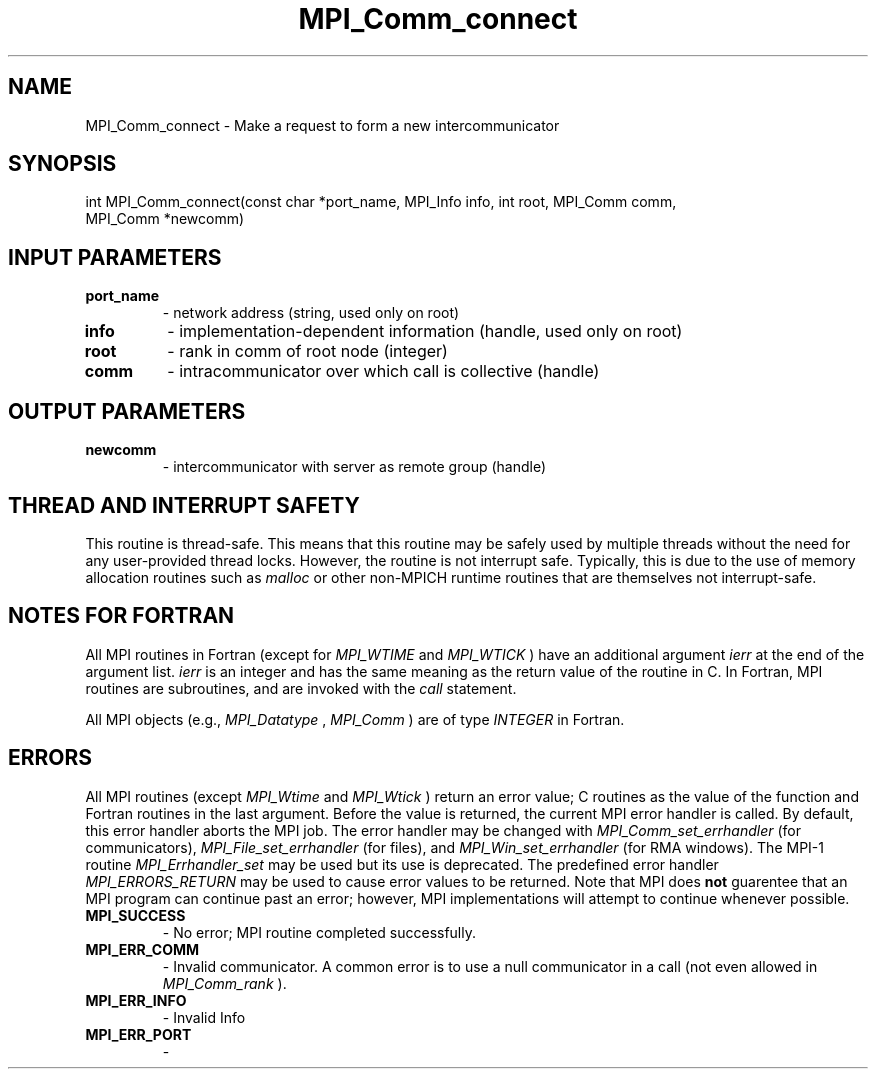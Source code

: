 .TH MPI_Comm_connect 3 "6/1/2020" " " "MPI"
.SH NAME
MPI_Comm_connect \-  Make a request to form a new intercommunicator 
.SH SYNOPSIS
.nf
int MPI_Comm_connect(const char *port_name, MPI_Info info, int root, MPI_Comm comm,
                     MPI_Comm *newcomm)
.fi
.SH INPUT PARAMETERS
.PD 0
.TP
.B port_name 
- network address (string, used only on root) 
.PD 1
.PD 0
.TP
.B info 
- implementation-dependent information (handle, used only on root) 
.PD 1
.PD 0
.TP
.B root 
- rank in comm of root node (integer) 
.PD 1
.PD 0
.TP
.B comm 
- intracommunicator over which call is collective (handle) 
.PD 1

.SH OUTPUT PARAMETERS
.PD 0
.TP
.B newcomm 
- intercommunicator with server as remote group (handle) 
.PD 1

.SH THREAD AND INTERRUPT SAFETY

This routine is thread-safe.  This means that this routine may be
safely used by multiple threads without the need for any user-provided
thread locks.  However, the routine is not interrupt safe.  Typically,
this is due to the use of memory allocation routines such as 
.I malloc
or other non-MPICH runtime routines that are themselves not interrupt-safe.

.SH NOTES FOR FORTRAN
All MPI routines in Fortran (except for 
.I MPI_WTIME
and 
.I MPI_WTICK
) have
an additional argument 
.I ierr
at the end of the argument list.  
.I ierr
is an integer and has the same meaning as the return value of the routine
in C.  In Fortran, MPI routines are subroutines, and are invoked with the
.I call
statement.

All MPI objects (e.g., 
.I MPI_Datatype
, 
.I MPI_Comm
) are of type 
.I INTEGER
in Fortran.

.SH ERRORS

All MPI routines (except 
.I MPI_Wtime
and 
.I MPI_Wtick
) return an error value;
C routines as the value of the function and Fortran routines in the last
argument.  Before the value is returned, the current MPI error handler is
called.  By default, this error handler aborts the MPI job.  The error handler
may be changed with 
.I MPI_Comm_set_errhandler
(for communicators),
.I MPI_File_set_errhandler
(for files), and 
.I MPI_Win_set_errhandler
(for
RMA windows).  The MPI-1 routine 
.I MPI_Errhandler_set
may be used but
its use is deprecated.  The predefined error handler
.I MPI_ERRORS_RETURN
may be used to cause error values to be returned.
Note that MPI does 
.B not
guarentee that an MPI program can continue past
an error; however, MPI implementations will attempt to continue whenever
possible.

.PD 0
.TP
.B MPI_SUCCESS 
- No error; MPI routine completed successfully.
.PD 1
.PD 0
.TP
.B MPI_ERR_COMM 
- Invalid communicator.  A common error is to use a null
communicator in a call (not even allowed in 
.I MPI_Comm_rank
).
.PD 1
.PD 0
.TP
.B MPI_ERR_INFO 
- Invalid Info 
.PD 1
.PD 0
.TP
.B MPI_ERR_PORT 
- 
.PD 1
